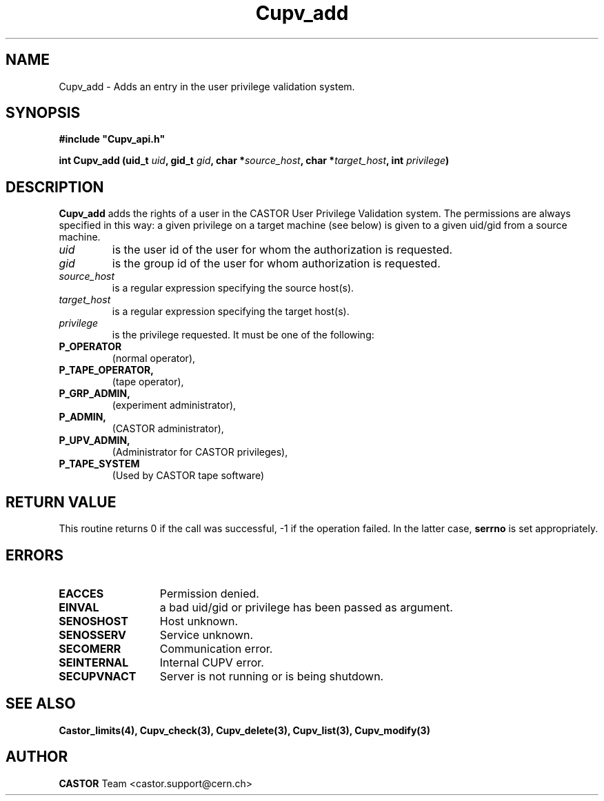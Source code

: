 .\" @(#)$RCSfile: Cupv_add.man,v $ $Revision: 1.3 $ $Date: 2002/10/16 08:04:12 $ CERN IT-DS/HSM Ben Couturier
.\" Copyright (C) 2002 by CERN/IT/DS/HSM
.\" All rights reserved
.\" 
.TH "Cupv_add" "3" "$Date: 2002/10/16 08:04:12 $" "CASTOR" "UPV Library Functions"
.SH "NAME"
Cupv_add \- Adds an entry in the user privilege validation system.
.SH "SYNOPSIS"
\fB#include "Cupv_api.h"\fR
.sp
.BI "int Cupv_add (uid_t " uid , 
.BI "gid_t "  gid , 
.BI "char *" source_host , 
.BI "char *" target_host , 
.BI "int "  privilege ) 
.SH "DESCRIPTION"
.B Cupv_add
adds the rights of a user in the CASTOR User Privilege Validation system. The permissions are always specified in this way: a given privilege on a target machine (see below) is given  to a given uid/gid from a source machine.
.TP 
.I uid
is the user id of the user for whom the authorization is requested.
.TP 
.I gid
is the group id of the user for whom authorization is requested.
.TP 
.I source_host
is a regular expression specifying the source host(s).
.TP 
.I target_host
is a regular expression specifying the target host(s).
.TP 
.I privilege
is the privilege requested. It must be one of the following:
.IP 
.TP
.BR P_OPERATOR
(normal operator),
.TP
.BR P_TAPE_OPERATOR, 
(tape operator), 
.TP
.BR P_GRP_ADMIN, 
(experiment administrator),
.TP
.BR P_ADMIN,
(CASTOR administrator),
.TP
.BR P_UPV_ADMIN, 
(Administrator for CASTOR privileges), 
.TP
.BR P_TAPE_SYSTEM 
(Used by CASTOR tape software)
.SH "RETURN VALUE"
This routine returns 0 if the call was successful, \-1 if the operation
failed. In the latter case,
.B serrno
is set appropriately.
.SH "ERRORS"
.TP 1.3i
.B EACCES
Permission denied.
.TP 
.B EINVAL
a bad uid/gid or privilege has been passed as argument.
.TP 
.B SENOSHOST
Host unknown.
.TP 
.B SENOSSERV
Service unknown.
.TP 
.B SECOMERR
Communication error.
.TP 
.B SEINTERNAL
Internal CUPV error.
.TP 
.B SECUPVNACT
Server is not running or is being shutdown.
.SH "SEE ALSO"
.B Castor_limits(4), Cupv_check(3), Cupv_delete(3), Cupv_list(3), 
.B Cupv_modify(3)
.SH "AUTHOR"
\fBCASTOR\fP Team <castor.support@cern.ch>
